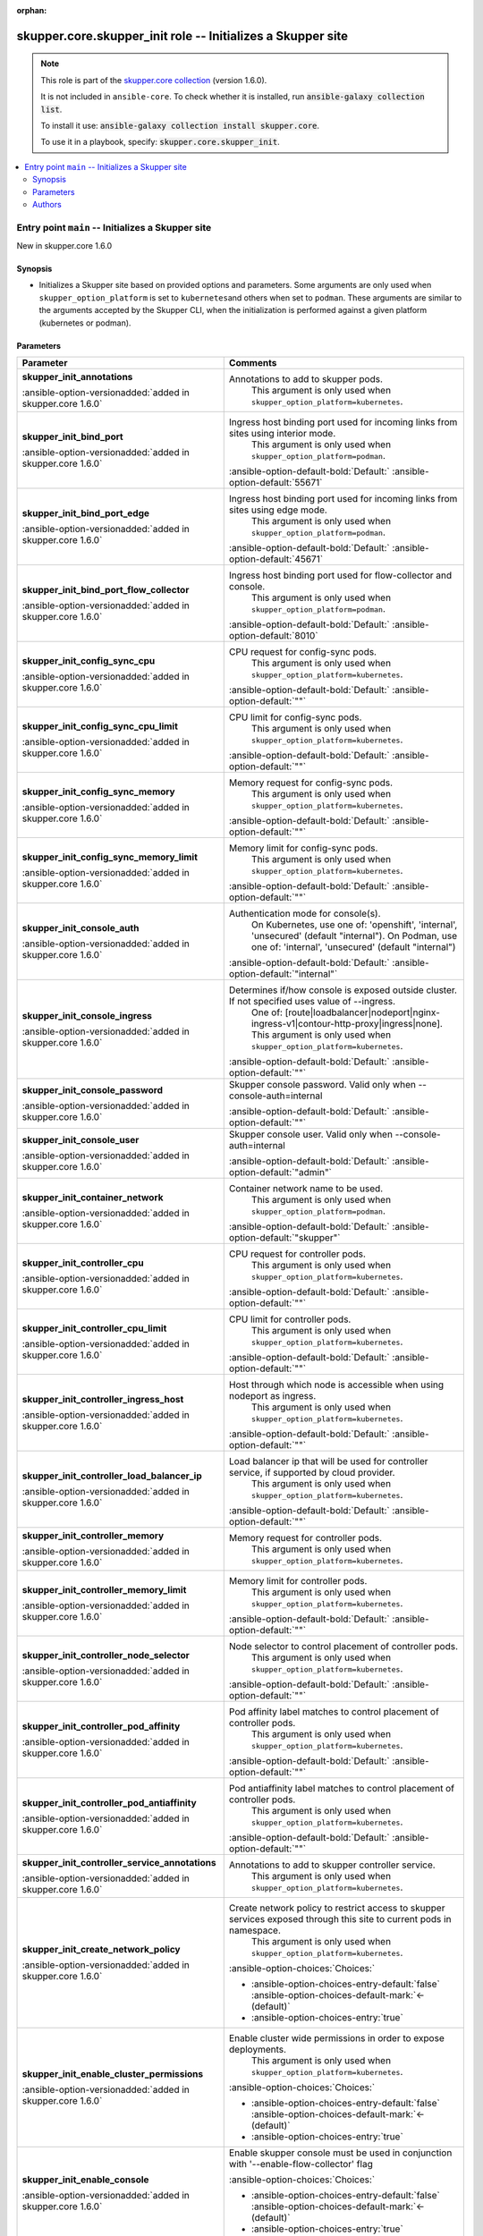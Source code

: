 
.. Document meta

:orphan:

.. |antsibull-internal-nbsp| unicode:: 0xA0
    :trim:

.. meta::
  :antsibull-docs: 2.7.0

.. Anchors

.. _ansible_collections.skupper.core.skupper_init_role:

.. Title

skupper.core.skupper_init role -- Initializes a Skupper site
++++++++++++++++++++++++++++++++++++++++++++++++++++++++++++

.. Collection note

.. note::
    This role is part of the `skupper.core collection <https://galaxy.ansible.com/ui/repo/published/skupper/core/>`_ (version 1.6.0).

    It is not included in ``ansible-core``.
    To check whether it is installed, run :code:`ansible-galaxy collection list`.

    To install it use: :code:`ansible-galaxy collection install skupper.core`.

    To use it in a playbook, specify: :code:`skupper.core.skupper_init`.

.. contents::
   :local:
   :depth: 2


.. Entry point title

Entry point ``main`` -- Initializes a Skupper site
--------------------------------------------------

.. version_added

.. rst-class:: ansible-version-added

New in skupper.core 1.6.0

.. Deprecated


Synopsis
^^^^^^^^

.. Description

- Initializes a Skupper site based on provided options and parameters.
  Some arguments are only used when \ :literal:`skupper\_option\_platform`\  is set to \ :literal:`kubernetes`\ 
  and others when set to \ :literal:`podman`\ .
  These arguments are similar to the arguments accepted by the Skupper CLI, when
  the initialization is performed against a given platform (kubernetes or podman).


.. Requirements


.. Options

Parameters
^^^^^^^^^^

.. tabularcolumns:: \X{1}{3}\X{2}{3}

.. list-table::
  :width: 100%
  :widths: auto
  :header-rows: 1
  :class: longtable ansible-option-table

  * - Parameter
    - Comments

  * - .. raw:: html

        <div class="ansible-option-cell">
        <div class="ansibleOptionAnchor" id="parameter-main--skupper_init_annotations"></div>

      .. _ansible_collections.skupper.core.skupper_init_role__parameter-main__skupper_init_annotations:

      .. rst-class:: ansible-option-title

      **skupper_init_annotations**

      .. raw:: html

        <a class="ansibleOptionLink" href="#parameter-main--skupper_init_annotations" title="Permalink to this option"></a>

      .. ansible-option-type-line::

        :ansible-option-type:`list` / :ansible-option-elements:`elements=string`

      :ansible-option-versionadded:`added in skupper.core 1.6.0`





      .. raw:: html

        </div>

    - .. raw:: html

        <div class="ansible-option-cell">

      Annotations to add to skupper pods.
          This argument is only used when \ :literal:`skupper\_option\_platform=kubernetes`\ .
          


      .. raw:: html

        </div>

  * - .. raw:: html

        <div class="ansible-option-cell">
        <div class="ansibleOptionAnchor" id="parameter-main--skupper_init_bind_port"></div>

      .. _ansible_collections.skupper.core.skupper_init_role__parameter-main__skupper_init_bind_port:

      .. rst-class:: ansible-option-title

      **skupper_init_bind_port**

      .. raw:: html

        <a class="ansibleOptionLink" href="#parameter-main--skupper_init_bind_port" title="Permalink to this option"></a>

      .. ansible-option-type-line::

        :ansible-option-type:`integer`

      :ansible-option-versionadded:`added in skupper.core 1.6.0`





      .. raw:: html

        </div>

    - .. raw:: html

        <div class="ansible-option-cell">

      Ingress host binding port used for incoming links from sites using interior mode.
          This argument is only used when \ :literal:`skupper\_option\_platform=podman`\ .
          


      .. rst-class:: ansible-option-line

      :ansible-option-default-bold:`Default:` :ansible-option-default:`55671`

      .. raw:: html

        </div>

  * - .. raw:: html

        <div class="ansible-option-cell">
        <div class="ansibleOptionAnchor" id="parameter-main--skupper_init_bind_port_edge"></div>

      .. _ansible_collections.skupper.core.skupper_init_role__parameter-main__skupper_init_bind_port_edge:

      .. rst-class:: ansible-option-title

      **skupper_init_bind_port_edge**

      .. raw:: html

        <a class="ansibleOptionLink" href="#parameter-main--skupper_init_bind_port_edge" title="Permalink to this option"></a>

      .. ansible-option-type-line::

        :ansible-option-type:`integer`

      :ansible-option-versionadded:`added in skupper.core 1.6.0`





      .. raw:: html

        </div>

    - .. raw:: html

        <div class="ansible-option-cell">

      Ingress host binding port used for incoming links from sites using edge mode.
          This argument is only used when \ :literal:`skupper\_option\_platform=podman`\ .
          


      .. rst-class:: ansible-option-line

      :ansible-option-default-bold:`Default:` :ansible-option-default:`45671`

      .. raw:: html

        </div>

  * - .. raw:: html

        <div class="ansible-option-cell">
        <div class="ansibleOptionAnchor" id="parameter-main--skupper_init_bind_port_flow_collector"></div>

      .. _ansible_collections.skupper.core.skupper_init_role__parameter-main__skupper_init_bind_port_flow_collector:

      .. rst-class:: ansible-option-title

      **skupper_init_bind_port_flow_collector**

      .. raw:: html

        <a class="ansibleOptionLink" href="#parameter-main--skupper_init_bind_port_flow_collector" title="Permalink to this option"></a>

      .. ansible-option-type-line::

        :ansible-option-type:`integer`

      :ansible-option-versionadded:`added in skupper.core 1.6.0`





      .. raw:: html

        </div>

    - .. raw:: html

        <div class="ansible-option-cell">

      Ingress host binding port used for flow-collector and console.
          This argument is only used when \ :literal:`skupper\_option\_platform=podman`\ .
          


      .. rst-class:: ansible-option-line

      :ansible-option-default-bold:`Default:` :ansible-option-default:`8010`

      .. raw:: html

        </div>

  * - .. raw:: html

        <div class="ansible-option-cell">
        <div class="ansibleOptionAnchor" id="parameter-main--skupper_init_config_sync_cpu"></div>

      .. _ansible_collections.skupper.core.skupper_init_role__parameter-main__skupper_init_config_sync_cpu:

      .. rst-class:: ansible-option-title

      **skupper_init_config_sync_cpu**

      .. raw:: html

        <a class="ansibleOptionLink" href="#parameter-main--skupper_init_config_sync_cpu" title="Permalink to this option"></a>

      .. ansible-option-type-line::

        :ansible-option-type:`string`

      :ansible-option-versionadded:`added in skupper.core 1.6.0`





      .. raw:: html

        </div>

    - .. raw:: html

        <div class="ansible-option-cell">

      CPU request for config-sync pods.
          This argument is only used when \ :literal:`skupper\_option\_platform=kubernetes`\ .
          


      .. rst-class:: ansible-option-line

      :ansible-option-default-bold:`Default:` :ansible-option-default:`""`

      .. raw:: html

        </div>

  * - .. raw:: html

        <div class="ansible-option-cell">
        <div class="ansibleOptionAnchor" id="parameter-main--skupper_init_config_sync_cpu_limit"></div>

      .. _ansible_collections.skupper.core.skupper_init_role__parameter-main__skupper_init_config_sync_cpu_limit:

      .. rst-class:: ansible-option-title

      **skupper_init_config_sync_cpu_limit**

      .. raw:: html

        <a class="ansibleOptionLink" href="#parameter-main--skupper_init_config_sync_cpu_limit" title="Permalink to this option"></a>

      .. ansible-option-type-line::

        :ansible-option-type:`string`

      :ansible-option-versionadded:`added in skupper.core 1.6.0`





      .. raw:: html

        </div>

    - .. raw:: html

        <div class="ansible-option-cell">

      CPU limit for config-sync pods.
          This argument is only used when \ :literal:`skupper\_option\_platform=kubernetes`\ .
          


      .. rst-class:: ansible-option-line

      :ansible-option-default-bold:`Default:` :ansible-option-default:`""`

      .. raw:: html

        </div>

  * - .. raw:: html

        <div class="ansible-option-cell">
        <div class="ansibleOptionAnchor" id="parameter-main--skupper_init_config_sync_memory"></div>

      .. _ansible_collections.skupper.core.skupper_init_role__parameter-main__skupper_init_config_sync_memory:

      .. rst-class:: ansible-option-title

      **skupper_init_config_sync_memory**

      .. raw:: html

        <a class="ansibleOptionLink" href="#parameter-main--skupper_init_config_sync_memory" title="Permalink to this option"></a>

      .. ansible-option-type-line::

        :ansible-option-type:`string`

      :ansible-option-versionadded:`added in skupper.core 1.6.0`





      .. raw:: html

        </div>

    - .. raw:: html

        <div class="ansible-option-cell">

      Memory request for config-sync pods.
          This argument is only used when \ :literal:`skupper\_option\_platform=kubernetes`\ .
          


      .. rst-class:: ansible-option-line

      :ansible-option-default-bold:`Default:` :ansible-option-default:`""`

      .. raw:: html

        </div>

  * - .. raw:: html

        <div class="ansible-option-cell">
        <div class="ansibleOptionAnchor" id="parameter-main--skupper_init_config_sync_memory_limit"></div>

      .. _ansible_collections.skupper.core.skupper_init_role__parameter-main__skupper_init_config_sync_memory_limit:

      .. rst-class:: ansible-option-title

      **skupper_init_config_sync_memory_limit**

      .. raw:: html

        <a class="ansibleOptionLink" href="#parameter-main--skupper_init_config_sync_memory_limit" title="Permalink to this option"></a>

      .. ansible-option-type-line::

        :ansible-option-type:`string`

      :ansible-option-versionadded:`added in skupper.core 1.6.0`





      .. raw:: html

        </div>

    - .. raw:: html

        <div class="ansible-option-cell">

      Memory limit for config-sync pods.
          This argument is only used when \ :literal:`skupper\_option\_platform=kubernetes`\ .
          


      .. rst-class:: ansible-option-line

      :ansible-option-default-bold:`Default:` :ansible-option-default:`""`

      .. raw:: html

        </div>

  * - .. raw:: html

        <div class="ansible-option-cell">
        <div class="ansibleOptionAnchor" id="parameter-main--skupper_init_console_auth"></div>

      .. _ansible_collections.skupper.core.skupper_init_role__parameter-main__skupper_init_console_auth:

      .. rst-class:: ansible-option-title

      **skupper_init_console_auth**

      .. raw:: html

        <a class="ansibleOptionLink" href="#parameter-main--skupper_init_console_auth" title="Permalink to this option"></a>

      .. ansible-option-type-line::

        :ansible-option-type:`string`

      :ansible-option-versionadded:`added in skupper.core 1.6.0`





      .. raw:: html

        </div>

    - .. raw:: html

        <div class="ansible-option-cell">

      Authentication mode for console(s).
          On Kubernetes, use one of: 'openshift', 'internal', 'unsecured' (default "internal").
          On Podman, use one of: 'internal', 'unsecured' (default "internal")
          


      .. rst-class:: ansible-option-line

      :ansible-option-default-bold:`Default:` :ansible-option-default:`"internal"`

      .. raw:: html

        </div>

  * - .. raw:: html

        <div class="ansible-option-cell">
        <div class="ansibleOptionAnchor" id="parameter-main--skupper_init_console_ingress"></div>

      .. _ansible_collections.skupper.core.skupper_init_role__parameter-main__skupper_init_console_ingress:

      .. rst-class:: ansible-option-title

      **skupper_init_console_ingress**

      .. raw:: html

        <a class="ansibleOptionLink" href="#parameter-main--skupper_init_console_ingress" title="Permalink to this option"></a>

      .. ansible-option-type-line::

        :ansible-option-type:`string`

      :ansible-option-versionadded:`added in skupper.core 1.6.0`





      .. raw:: html

        </div>

    - .. raw:: html

        <div class="ansible-option-cell">

      Determines if/how console is exposed outside cluster. If not specified uses value of --ingress.
          One of: [route|loadbalancer|nodeport|nginx-ingress-v1|contour-http-proxy|ingress|none].
          This argument is only used when \ :literal:`skupper\_option\_platform=kubernetes`\ .
          


      .. rst-class:: ansible-option-line

      :ansible-option-default-bold:`Default:` :ansible-option-default:`""`

      .. raw:: html

        </div>

  * - .. raw:: html

        <div class="ansible-option-cell">
        <div class="ansibleOptionAnchor" id="parameter-main--skupper_init_console_password"></div>

      .. _ansible_collections.skupper.core.skupper_init_role__parameter-main__skupper_init_console_password:

      .. rst-class:: ansible-option-title

      **skupper_init_console_password**

      .. raw:: html

        <a class="ansibleOptionLink" href="#parameter-main--skupper_init_console_password" title="Permalink to this option"></a>

      .. ansible-option-type-line::

        :ansible-option-type:`string`

      :ansible-option-versionadded:`added in skupper.core 1.6.0`





      .. raw:: html

        </div>

    - .. raw:: html

        <div class="ansible-option-cell">

      Skupper console password. Valid only when --console-auth=internal


      .. rst-class:: ansible-option-line

      :ansible-option-default-bold:`Default:` :ansible-option-default:`""`

      .. raw:: html

        </div>

  * - .. raw:: html

        <div class="ansible-option-cell">
        <div class="ansibleOptionAnchor" id="parameter-main--skupper_init_console_user"></div>

      .. _ansible_collections.skupper.core.skupper_init_role__parameter-main__skupper_init_console_user:

      .. rst-class:: ansible-option-title

      **skupper_init_console_user**

      .. raw:: html

        <a class="ansibleOptionLink" href="#parameter-main--skupper_init_console_user" title="Permalink to this option"></a>

      .. ansible-option-type-line::

        :ansible-option-type:`string`

      :ansible-option-versionadded:`added in skupper.core 1.6.0`





      .. raw:: html

        </div>

    - .. raw:: html

        <div class="ansible-option-cell">

      Skupper console user. Valid only when --console-auth=internal


      .. rst-class:: ansible-option-line

      :ansible-option-default-bold:`Default:` :ansible-option-default:`"admin"`

      .. raw:: html

        </div>

  * - .. raw:: html

        <div class="ansible-option-cell">
        <div class="ansibleOptionAnchor" id="parameter-main--skupper_init_container_network"></div>

      .. _ansible_collections.skupper.core.skupper_init_role__parameter-main__skupper_init_container_network:

      .. rst-class:: ansible-option-title

      **skupper_init_container_network**

      .. raw:: html

        <a class="ansibleOptionLink" href="#parameter-main--skupper_init_container_network" title="Permalink to this option"></a>

      .. ansible-option-type-line::

        :ansible-option-type:`string`

      :ansible-option-versionadded:`added in skupper.core 1.6.0`





      .. raw:: html

        </div>

    - .. raw:: html

        <div class="ansible-option-cell">

      Container network name to be used.
          This argument is only used when \ :literal:`skupper\_option\_platform=podman`\ .
          


      .. rst-class:: ansible-option-line

      :ansible-option-default-bold:`Default:` :ansible-option-default:`"skupper"`

      .. raw:: html

        </div>

  * - .. raw:: html

        <div class="ansible-option-cell">
        <div class="ansibleOptionAnchor" id="parameter-main--skupper_init_controller_cpu"></div>

      .. _ansible_collections.skupper.core.skupper_init_role__parameter-main__skupper_init_controller_cpu:

      .. rst-class:: ansible-option-title

      **skupper_init_controller_cpu**

      .. raw:: html

        <a class="ansibleOptionLink" href="#parameter-main--skupper_init_controller_cpu" title="Permalink to this option"></a>

      .. ansible-option-type-line::

        :ansible-option-type:`string`

      :ansible-option-versionadded:`added in skupper.core 1.6.0`





      .. raw:: html

        </div>

    - .. raw:: html

        <div class="ansible-option-cell">

      CPU request for controller pods.
          This argument is only used when \ :literal:`skupper\_option\_platform=kubernetes`\ .
          


      .. rst-class:: ansible-option-line

      :ansible-option-default-bold:`Default:` :ansible-option-default:`""`

      .. raw:: html

        </div>

  * - .. raw:: html

        <div class="ansible-option-cell">
        <div class="ansibleOptionAnchor" id="parameter-main--skupper_init_controller_cpu_limit"></div>

      .. _ansible_collections.skupper.core.skupper_init_role__parameter-main__skupper_init_controller_cpu_limit:

      .. rst-class:: ansible-option-title

      **skupper_init_controller_cpu_limit**

      .. raw:: html

        <a class="ansibleOptionLink" href="#parameter-main--skupper_init_controller_cpu_limit" title="Permalink to this option"></a>

      .. ansible-option-type-line::

        :ansible-option-type:`string`

      :ansible-option-versionadded:`added in skupper.core 1.6.0`





      .. raw:: html

        </div>

    - .. raw:: html

        <div class="ansible-option-cell">

      CPU limit for controller pods.
          This argument is only used when \ :literal:`skupper\_option\_platform=kubernetes`\ .
          


      .. rst-class:: ansible-option-line

      :ansible-option-default-bold:`Default:` :ansible-option-default:`""`

      .. raw:: html

        </div>

  * - .. raw:: html

        <div class="ansible-option-cell">
        <div class="ansibleOptionAnchor" id="parameter-main--skupper_init_controller_ingress_host"></div>

      .. _ansible_collections.skupper.core.skupper_init_role__parameter-main__skupper_init_controller_ingress_host:

      .. rst-class:: ansible-option-title

      **skupper_init_controller_ingress_host**

      .. raw:: html

        <a class="ansibleOptionLink" href="#parameter-main--skupper_init_controller_ingress_host" title="Permalink to this option"></a>

      .. ansible-option-type-line::

        :ansible-option-type:`string`

      :ansible-option-versionadded:`added in skupper.core 1.6.0`





      .. raw:: html

        </div>

    - .. raw:: html

        <div class="ansible-option-cell">

      Host through which node is accessible when using nodeport as ingress.
          This argument is only used when \ :literal:`skupper\_option\_platform=kubernetes`\ .
          


      .. rst-class:: ansible-option-line

      :ansible-option-default-bold:`Default:` :ansible-option-default:`""`

      .. raw:: html

        </div>

  * - .. raw:: html

        <div class="ansible-option-cell">
        <div class="ansibleOptionAnchor" id="parameter-main--skupper_init_controller_load_balancer_ip"></div>

      .. _ansible_collections.skupper.core.skupper_init_role__parameter-main__skupper_init_controller_load_balancer_ip:

      .. rst-class:: ansible-option-title

      **skupper_init_controller_load_balancer_ip**

      .. raw:: html

        <a class="ansibleOptionLink" href="#parameter-main--skupper_init_controller_load_balancer_ip" title="Permalink to this option"></a>

      .. ansible-option-type-line::

        :ansible-option-type:`string`

      :ansible-option-versionadded:`added in skupper.core 1.6.0`





      .. raw:: html

        </div>

    - .. raw:: html

        <div class="ansible-option-cell">

      Load balancer ip that will be used for controller service, if supported by cloud provider.
          This argument is only used when \ :literal:`skupper\_option\_platform=kubernetes`\ .
          


      .. rst-class:: ansible-option-line

      :ansible-option-default-bold:`Default:` :ansible-option-default:`""`

      .. raw:: html

        </div>

  * - .. raw:: html

        <div class="ansible-option-cell">
        <div class="ansibleOptionAnchor" id="parameter-main--skupper_init_controller_memory"></div>

      .. _ansible_collections.skupper.core.skupper_init_role__parameter-main__skupper_init_controller_memory:

      .. rst-class:: ansible-option-title

      **skupper_init_controller_memory**

      .. raw:: html

        <a class="ansibleOptionLink" href="#parameter-main--skupper_init_controller_memory" title="Permalink to this option"></a>

      .. ansible-option-type-line::

        :ansible-option-type:`string`

      :ansible-option-versionadded:`added in skupper.core 1.6.0`





      .. raw:: html

        </div>

    - .. raw:: html

        <div class="ansible-option-cell">

      Memory request for controller pods.
          This argument is only used when \ :literal:`skupper\_option\_platform=kubernetes`\ .
          


      .. raw:: html

        </div>

  * - .. raw:: html

        <div class="ansible-option-cell">
        <div class="ansibleOptionAnchor" id="parameter-main--skupper_init_controller_memory_limit"></div>

      .. _ansible_collections.skupper.core.skupper_init_role__parameter-main__skupper_init_controller_memory_limit:

      .. rst-class:: ansible-option-title

      **skupper_init_controller_memory_limit**

      .. raw:: html

        <a class="ansibleOptionLink" href="#parameter-main--skupper_init_controller_memory_limit" title="Permalink to this option"></a>

      .. ansible-option-type-line::

        :ansible-option-type:`string`

      :ansible-option-versionadded:`added in skupper.core 1.6.0`





      .. raw:: html

        </div>

    - .. raw:: html

        <div class="ansible-option-cell">

      Memory limit for controller pods.
          This argument is only used when \ :literal:`skupper\_option\_platform=kubernetes`\ .
          


      .. rst-class:: ansible-option-line

      :ansible-option-default-bold:`Default:` :ansible-option-default:`""`

      .. raw:: html

        </div>

  * - .. raw:: html

        <div class="ansible-option-cell">
        <div class="ansibleOptionAnchor" id="parameter-main--skupper_init_controller_node_selector"></div>

      .. _ansible_collections.skupper.core.skupper_init_role__parameter-main__skupper_init_controller_node_selector:

      .. rst-class:: ansible-option-title

      **skupper_init_controller_node_selector**

      .. raw:: html

        <a class="ansibleOptionLink" href="#parameter-main--skupper_init_controller_node_selector" title="Permalink to this option"></a>

      .. ansible-option-type-line::

        :ansible-option-type:`string`

      :ansible-option-versionadded:`added in skupper.core 1.6.0`





      .. raw:: html

        </div>

    - .. raw:: html

        <div class="ansible-option-cell">

      Node selector to control placement of controller pods.
          This argument is only used when \ :literal:`skupper\_option\_platform=kubernetes`\ .
          


      .. rst-class:: ansible-option-line

      :ansible-option-default-bold:`Default:` :ansible-option-default:`""`

      .. raw:: html

        </div>

  * - .. raw:: html

        <div class="ansible-option-cell">
        <div class="ansibleOptionAnchor" id="parameter-main--skupper_init_controller_pod_affinity"></div>

      .. _ansible_collections.skupper.core.skupper_init_role__parameter-main__skupper_init_controller_pod_affinity:

      .. rst-class:: ansible-option-title

      **skupper_init_controller_pod_affinity**

      .. raw:: html

        <a class="ansibleOptionLink" href="#parameter-main--skupper_init_controller_pod_affinity" title="Permalink to this option"></a>

      .. ansible-option-type-line::

        :ansible-option-type:`string`

      :ansible-option-versionadded:`added in skupper.core 1.6.0`





      .. raw:: html

        </div>

    - .. raw:: html

        <div class="ansible-option-cell">

      Pod affinity label matches to control placement of controller pods.
          This argument is only used when \ :literal:`skupper\_option\_platform=kubernetes`\ .
          


      .. rst-class:: ansible-option-line

      :ansible-option-default-bold:`Default:` :ansible-option-default:`""`

      .. raw:: html

        </div>

  * - .. raw:: html

        <div class="ansible-option-cell">
        <div class="ansibleOptionAnchor" id="parameter-main--skupper_init_controller_pod_antiaffinity"></div>

      .. _ansible_collections.skupper.core.skupper_init_role__parameter-main__skupper_init_controller_pod_antiaffinity:

      .. rst-class:: ansible-option-title

      **skupper_init_controller_pod_antiaffinity**

      .. raw:: html

        <a class="ansibleOptionLink" href="#parameter-main--skupper_init_controller_pod_antiaffinity" title="Permalink to this option"></a>

      .. ansible-option-type-line::

        :ansible-option-type:`string`

      :ansible-option-versionadded:`added in skupper.core 1.6.0`





      .. raw:: html

        </div>

    - .. raw:: html

        <div class="ansible-option-cell">

      Pod antiaffinity label matches to control placement of controller pods.
          This argument is only used when \ :literal:`skupper\_option\_platform=kubernetes`\ .
          


      .. rst-class:: ansible-option-line

      :ansible-option-default-bold:`Default:` :ansible-option-default:`""`

      .. raw:: html

        </div>

  * - .. raw:: html

        <div class="ansible-option-cell">
        <div class="ansibleOptionAnchor" id="parameter-main--skupper_init_controller_service_annotations"></div>

      .. _ansible_collections.skupper.core.skupper_init_role__parameter-main__skupper_init_controller_service_annotations:

      .. rst-class:: ansible-option-title

      **skupper_init_controller_service_annotations**

      .. raw:: html

        <a class="ansibleOptionLink" href="#parameter-main--skupper_init_controller_service_annotations" title="Permalink to this option"></a>

      .. ansible-option-type-line::

        :ansible-option-type:`list` / :ansible-option-elements:`elements=string`

      :ansible-option-versionadded:`added in skupper.core 1.6.0`





      .. raw:: html

        </div>

    - .. raw:: html

        <div class="ansible-option-cell">

      Annotations to add to skupper controller service.
          This argument is only used when \ :literal:`skupper\_option\_platform=kubernetes`\ .
          


      .. raw:: html

        </div>

  * - .. raw:: html

        <div class="ansible-option-cell">
        <div class="ansibleOptionAnchor" id="parameter-main--skupper_init_create_network_policy"></div>

      .. _ansible_collections.skupper.core.skupper_init_role__parameter-main__skupper_init_create_network_policy:

      .. rst-class:: ansible-option-title

      **skupper_init_create_network_policy**

      .. raw:: html

        <a class="ansibleOptionLink" href="#parameter-main--skupper_init_create_network_policy" title="Permalink to this option"></a>

      .. ansible-option-type-line::

        :ansible-option-type:`boolean`

      :ansible-option-versionadded:`added in skupper.core 1.6.0`





      .. raw:: html

        </div>

    - .. raw:: html

        <div class="ansible-option-cell">

      Create network policy to restrict access to skupper services exposed through this site to current pods in namespace.
          This argument is only used when \ :literal:`skupper\_option\_platform=kubernetes`\ .
          


      .. rst-class:: ansible-option-line

      :ansible-option-choices:`Choices:`

      - :ansible-option-choices-entry-default:`false` :ansible-option-choices-default-mark:`← (default)`
      - :ansible-option-choices-entry:`true`


      .. raw:: html

        </div>

  * - .. raw:: html

        <div class="ansible-option-cell">
        <div class="ansibleOptionAnchor" id="parameter-main--skupper_init_enable_cluster_permissions"></div>

      .. _ansible_collections.skupper.core.skupper_init_role__parameter-main__skupper_init_enable_cluster_permissions:

      .. rst-class:: ansible-option-title

      **skupper_init_enable_cluster_permissions**

      .. raw:: html

        <a class="ansibleOptionLink" href="#parameter-main--skupper_init_enable_cluster_permissions" title="Permalink to this option"></a>

      .. ansible-option-type-line::

        :ansible-option-type:`boolean`

      :ansible-option-versionadded:`added in skupper.core 1.6.0`





      .. raw:: html

        </div>

    - .. raw:: html

        <div class="ansible-option-cell">

      Enable cluster wide permissions in order to expose deployments.
          This argument is only used when \ :literal:`skupper\_option\_platform=kubernetes`\ .
          


      .. rst-class:: ansible-option-line

      :ansible-option-choices:`Choices:`

      - :ansible-option-choices-entry-default:`false` :ansible-option-choices-default-mark:`← (default)`
      - :ansible-option-choices-entry:`true`


      .. raw:: html

        </div>

  * - .. raw:: html

        <div class="ansible-option-cell">
        <div class="ansibleOptionAnchor" id="parameter-main--skupper_init_enable_console"></div>

      .. _ansible_collections.skupper.core.skupper_init_role__parameter-main__skupper_init_enable_console:

      .. rst-class:: ansible-option-title

      **skupper_init_enable_console**

      .. raw:: html

        <a class="ansibleOptionLink" href="#parameter-main--skupper_init_enable_console" title="Permalink to this option"></a>

      .. ansible-option-type-line::

        :ansible-option-type:`boolean`

      :ansible-option-versionadded:`added in skupper.core 1.6.0`





      .. raw:: html

        </div>

    - .. raw:: html

        <div class="ansible-option-cell">

      Enable skupper console must be used in conjunction with '--enable-flow-collector' flag


      .. rst-class:: ansible-option-line

      :ansible-option-choices:`Choices:`

      - :ansible-option-choices-entry-default:`false` :ansible-option-choices-default-mark:`← (default)`
      - :ansible-option-choices-entry:`true`


      .. raw:: html

        </div>

  * - .. raw:: html

        <div class="ansible-option-cell">
        <div class="ansibleOptionAnchor" id="parameter-main--skupper_init_enable_flow_collector"></div>

      .. _ansible_collections.skupper.core.skupper_init_role__parameter-main__skupper_init_enable_flow_collector:

      .. rst-class:: ansible-option-title

      **skupper_init_enable_flow_collector**

      .. raw:: html

        <a class="ansibleOptionLink" href="#parameter-main--skupper_init_enable_flow_collector" title="Permalink to this option"></a>

      .. ansible-option-type-line::

        :ansible-option-type:`boolean`

      :ansible-option-versionadded:`added in skupper.core 1.6.0`





      .. raw:: html

        </div>

    - .. raw:: html

        <div class="ansible-option-cell">

      Enable cross-site flow collection for the application network


      .. rst-class:: ansible-option-line

      :ansible-option-choices:`Choices:`

      - :ansible-option-choices-entry-default:`false` :ansible-option-choices-default-mark:`← (default)`
      - :ansible-option-choices-entry:`true`


      .. raw:: html

        </div>

  * - .. raw:: html

        <div class="ansible-option-cell">
        <div class="ansibleOptionAnchor" id="parameter-main--skupper_init_enable_ipv6"></div>

      .. _ansible_collections.skupper.core.skupper_init_role__parameter-main__skupper_init_enable_ipv6:

      .. rst-class:: ansible-option-title

      **skupper_init_enable_ipv6**

      .. raw:: html

        <a class="ansibleOptionLink" href="#parameter-main--skupper_init_enable_ipv6" title="Permalink to this option"></a>

      .. ansible-option-type-line::

        :ansible-option-type:`boolean`

      :ansible-option-versionadded:`added in skupper.core 1.6.0`





      .. raw:: html

        </div>

    - .. raw:: html

        <div class="ansible-option-cell">

      Enable IPV6 on the container network to be created (ignored when using an existing container network)


      .. rst-class:: ansible-option-line

      :ansible-option-choices:`Choices:`

      - :ansible-option-choices-entry-default:`false` :ansible-option-choices-default-mark:`← (default)`
      - :ansible-option-choices-entry:`true`


      .. raw:: html

        </div>

  * - .. raw:: html

        <div class="ansible-option-cell">
        <div class="ansibleOptionAnchor" id="parameter-main--skupper_init_enable_rest_api"></div>

      .. _ansible_collections.skupper.core.skupper_init_role__parameter-main__skupper_init_enable_rest_api:

      .. rst-class:: ansible-option-title

      **skupper_init_enable_rest_api**

      .. raw:: html

        <a class="ansibleOptionLink" href="#parameter-main--skupper_init_enable_rest_api" title="Permalink to this option"></a>

      .. ansible-option-type-line::

        :ansible-option-type:`boolean`

      :ansible-option-versionadded:`added in skupper.core 1.6.0`





      .. raw:: html

        </div>

    - .. raw:: html

        <div class="ansible-option-cell">

      Enable REST API.
          This argument is only used when \ :literal:`skupper\_option\_platform=kubernetes`\ .
          


      .. rst-class:: ansible-option-line

      :ansible-option-choices:`Choices:`

      - :ansible-option-choices-entry-default:`false` :ansible-option-choices-default-mark:`← (default)`
      - :ansible-option-choices-entry:`true`


      .. raw:: html

        </div>

  * - .. raw:: html

        <div class="ansible-option-cell">
        <div class="ansibleOptionAnchor" id="parameter-main--skupper_init_enable_service_sync"></div>

      .. _ansible_collections.skupper.core.skupper_init_role__parameter-main__skupper_init_enable_service_sync:

      .. rst-class:: ansible-option-title

      **skupper_init_enable_service_sync**

      .. raw:: html

        <a class="ansibleOptionLink" href="#parameter-main--skupper_init_enable_service_sync" title="Permalink to this option"></a>

      .. ansible-option-type-line::

        :ansible-option-type:`boolean`

      :ansible-option-versionadded:`added in skupper.core 1.6.0`





      .. raw:: html

        </div>

    - .. raw:: html

        <div class="ansible-option-cell">

      Participate in cross-site service synchronization.
          This argument is only used when \ :literal:`skupper\_option\_platform=kubernetes`\ .
          


      .. rst-class:: ansible-option-line

      :ansible-option-choices:`Choices:`

      - :ansible-option-choices-entry-default:`false` :ansible-option-choices-default-mark:`← (default)`
      - :ansible-option-choices-entry:`true`


      .. raw:: html

        </div>

  * - .. raw:: html

        <div class="ansible-option-cell">
        <div class="ansibleOptionAnchor" id="parameter-main--skupper_init_enable_skupper_events"></div>

      .. _ansible_collections.skupper.core.skupper_init_role__parameter-main__skupper_init_enable_skupper_events:

      .. rst-class:: ansible-option-title

      **skupper_init_enable_skupper_events**

      .. raw:: html

        <a class="ansibleOptionLink" href="#parameter-main--skupper_init_enable_skupper_events" title="Permalink to this option"></a>

      .. ansible-option-type-line::

        :ansible-option-type:`boolean`

      :ansible-option-versionadded:`added in skupper.core 1.6.0`





      .. raw:: html

        </div>

    - .. raw:: html

        <div class="ansible-option-cell">

      Enable sending Skupper events to Kubernetes.
          This argument is only used when \ :literal:`skupper\_option\_platform=kubernetes`\ .
          


      .. rst-class:: ansible-option-line

      :ansible-option-choices:`Choices:`

      - :ansible-option-choices-entry:`false`
      - :ansible-option-choices-entry-default:`true` :ansible-option-choices-default-mark:`← (default)`


      .. raw:: html

        </div>

  * - .. raw:: html

        <div class="ansible-option-cell">
        <div class="ansibleOptionAnchor" id="parameter-main--skupper_init_flow_collector_cpu"></div>

      .. _ansible_collections.skupper.core.skupper_init_role__parameter-main__skupper_init_flow_collector_cpu:

      .. rst-class:: ansible-option-title

      **skupper_init_flow_collector_cpu**

      .. raw:: html

        <a class="ansibleOptionLink" href="#parameter-main--skupper_init_flow_collector_cpu" title="Permalink to this option"></a>

      .. ansible-option-type-line::

        :ansible-option-type:`string`

      :ansible-option-versionadded:`added in skupper.core 1.6.0`





      .. raw:: html

        </div>

    - .. raw:: html

        <div class="ansible-option-cell">

      CPU request for flow collector pods.
          This argument is only used when \ :literal:`skupper\_option\_platform=kubernetes`\ .
          


      .. rst-class:: ansible-option-line

      :ansible-option-default-bold:`Default:` :ansible-option-default:`""`

      .. raw:: html

        </div>

  * - .. raw:: html

        <div class="ansible-option-cell">
        <div class="ansibleOptionAnchor" id="parameter-main--skupper_init_flow_collector_cpu_limit"></div>

      .. _ansible_collections.skupper.core.skupper_init_role__parameter-main__skupper_init_flow_collector_cpu_limit:

      .. rst-class:: ansible-option-title

      **skupper_init_flow_collector_cpu_limit**

      .. raw:: html

        <a class="ansibleOptionLink" href="#parameter-main--skupper_init_flow_collector_cpu_limit" title="Permalink to this option"></a>

      .. ansible-option-type-line::

        :ansible-option-type:`string`

      :ansible-option-versionadded:`added in skupper.core 1.6.0`





      .. raw:: html

        </div>

    - .. raw:: html

        <div class="ansible-option-cell">

      CPU limit for flow collector pods.
          This argument is only used when \ :literal:`skupper\_option\_platform=kubernetes`\ .
          


      .. rst-class:: ansible-option-line

      :ansible-option-default-bold:`Default:` :ansible-option-default:`""`

      .. raw:: html

        </div>

  * - .. raw:: html

        <div class="ansible-option-cell">
        <div class="ansibleOptionAnchor" id="parameter-main--skupper_init_flow_collector_memory"></div>

      .. _ansible_collections.skupper.core.skupper_init_role__parameter-main__skupper_init_flow_collector_memory:

      .. rst-class:: ansible-option-title

      **skupper_init_flow_collector_memory**

      .. raw:: html

        <a class="ansibleOptionLink" href="#parameter-main--skupper_init_flow_collector_memory" title="Permalink to this option"></a>

      .. ansible-option-type-line::

        :ansible-option-type:`string`

      :ansible-option-versionadded:`added in skupper.core 1.6.0`





      .. raw:: html

        </div>

    - .. raw:: html

        <div class="ansible-option-cell">

      Memory request for flow collector pods.
          This argument is only used when \ :literal:`skupper\_option\_platform=kubernetes`\ .
          


      .. rst-class:: ansible-option-line

      :ansible-option-default-bold:`Default:` :ansible-option-default:`""`

      .. raw:: html

        </div>

  * - .. raw:: html

        <div class="ansible-option-cell">
        <div class="ansibleOptionAnchor" id="parameter-main--skupper_init_flow_collector_memory_limit"></div>

      .. _ansible_collections.skupper.core.skupper_init_role__parameter-main__skupper_init_flow_collector_memory_limit:

      .. rst-class:: ansible-option-title

      **skupper_init_flow_collector_memory_limit**

      .. raw:: html

        <a class="ansibleOptionLink" href="#parameter-main--skupper_init_flow_collector_memory_limit" title="Permalink to this option"></a>

      .. ansible-option-type-line::

        :ansible-option-type:`string`

      :ansible-option-versionadded:`added in skupper.core 1.6.0`





      .. raw:: html

        </div>

    - .. raw:: html

        <div class="ansible-option-cell">

      Memory limit for flow collector pods.
          This argument is only used when \ :literal:`skupper\_option\_platform=kubernetes`\ .
          


      .. rst-class:: ansible-option-line

      :ansible-option-default-bold:`Default:` :ansible-option-default:`""`

      .. raw:: html

        </div>

  * - .. raw:: html

        <div class="ansible-option-cell">
        <div class="ansibleOptionAnchor" id="parameter-main--skupper_init_flow_collector_record_ttl"></div>

      .. _ansible_collections.skupper.core.skupper_init_role__parameter-main__skupper_init_flow_collector_record_ttl:

      .. rst-class:: ansible-option-title

      **skupper_init_flow_collector_record_ttl**

      .. raw:: html

        <a class="ansibleOptionLink" href="#parameter-main--skupper_init_flow_collector_record_ttl" title="Permalink to this option"></a>

      .. ansible-option-type-line::

        :ansible-option-type:`string`

      :ansible-option-versionadded:`added in skupper.core 1.6.0`





      .. raw:: html

        </div>

    - .. raw:: html

        <div class="ansible-option-cell">

      Time after which terminated flow records are deleted, i.e. those flow records that have an end time set.
          Default is 15 minutes (duration format).
          


      .. rst-class:: ansible-option-line

      :ansible-option-default-bold:`Default:` :ansible-option-default:`"15m"`

      .. raw:: html

        </div>

  * - .. raw:: html

        <div class="ansible-option-cell">
        <div class="ansibleOptionAnchor" id="parameter-main--skupper_init_ingress"></div>

      .. _ansible_collections.skupper.core.skupper_init_role__parameter-main__skupper_init_ingress:

      .. rst-class:: ansible-option-title

      **skupper_init_ingress**

      .. raw:: html

        <a class="ansibleOptionLink" href="#parameter-main--skupper_init_ingress" title="Permalink to this option"></a>

      .. ansible-option-type-line::

        :ansible-option-type:`string`

      :ansible-option-versionadded:`added in skupper.core 1.6.0`





      .. raw:: html

        </div>

    - .. raw:: html

        <div class="ansible-option-cell">

      Ingress types varies based on target platform.
          On Kubernetes:
          You can use one of: [route|loadbalancer|nodeport|nginx-ingress-v1|contour-http-proxy|ingress|none].
          If not specified route is used when available, otherwise loadbalancer is used.
          On Podman:
          You can use one of: [external|none].
          Default is set to external if not provided.
          


      .. rst-class:: ansible-option-line

      :ansible-option-default-bold:`Default:` :ansible-option-default:`""`

      .. raw:: html

        </div>

  * - .. raw:: html

        <div class="ansible-option-cell">
        <div class="ansibleOptionAnchor" id="parameter-main--skupper_init_ingress_annotations"></div>

      .. _ansible_collections.skupper.core.skupper_init_role__parameter-main__skupper_init_ingress_annotations:

      .. rst-class:: ansible-option-title

      **skupper_init_ingress_annotations**

      .. raw:: html

        <a class="ansibleOptionLink" href="#parameter-main--skupper_init_ingress_annotations" title="Permalink to this option"></a>

      .. ansible-option-type-line::

        :ansible-option-type:`list` / :ansible-option-elements:`elements=string`

      :ansible-option-versionadded:`added in skupper.core 1.6.0`





      .. raw:: html

        </div>

    - .. raw:: html

        <div class="ansible-option-cell">

      Annotations to add to skupper ingress.
          This argument is only used when \ :literal:`skupper\_option\_platform=kubernetes`\ .
          


      .. raw:: html

        </div>

  * - .. raw:: html

        <div class="ansible-option-cell">
        <div class="ansibleOptionAnchor" id="parameter-main--skupper_init_ingress_bind_ips"></div>

      .. _ansible_collections.skupper.core.skupper_init_role__parameter-main__skupper_init_ingress_bind_ips:

      .. rst-class:: ansible-option-title

      **skupper_init_ingress_bind_ips**

      .. raw:: html

        <a class="ansibleOptionLink" href="#parameter-main--skupper_init_ingress_bind_ips" title="Permalink to this option"></a>

      .. ansible-option-type-line::

        :ansible-option-type:`list` / :ansible-option-elements:`elements=string`

      :ansible-option-versionadded:`added in skupper.core 1.6.0`





      .. raw:: html

        </div>

    - .. raw:: html

        <div class="ansible-option-cell">

      IP addresses in the host machines that will be bound to the inter-router and edge ports.
          This argument is only used when \ :literal:`skupper\_option\_platform=podman`\ .
          


      .. rst-class:: ansible-option-line

      :ansible-option-default-bold:`Default:` :ansible-option-default:`[]`

      .. raw:: html

        </div>

  * - .. raw:: html

        <div class="ansible-option-cell">
        <div class="ansibleOptionAnchor" id="parameter-main--skupper_init_ingress_host"></div>

      .. _ansible_collections.skupper.core.skupper_init_role__parameter-main__skupper_init_ingress_host:

      .. rst-class:: ansible-option-title

      **skupper_init_ingress_host**

      .. raw:: html

        <a class="ansibleOptionLink" href="#parameter-main--skupper_init_ingress_host" title="Permalink to this option"></a>

      .. ansible-option-type-line::

        :ansible-option-type:`string`

      :ansible-option-versionadded:`added in skupper.core 1.6.0`





      .. raw:: html

        </div>

    - .. raw:: html

        <div class="ansible-option-cell">

      Hostname or alias by which the ingress route or proxy can be reached.
          This argument is only used when \ :literal:`skupper\_option\_platform=kubernetes`\ .
          


      .. rst-class:: ansible-option-line

      :ansible-option-default-bold:`Default:` :ansible-option-default:`""`

      .. raw:: html

        </div>

  * - .. raw:: html

        <div class="ansible-option-cell">
        <div class="ansibleOptionAnchor" id="parameter-main--skupper_init_ingress_hosts"></div>

      .. _ansible_collections.skupper.core.skupper_init_role__parameter-main__skupper_init_ingress_hosts:

      .. rst-class:: ansible-option-title

      **skupper_init_ingress_hosts**

      .. raw:: html

        <a class="ansibleOptionLink" href="#parameter-main--skupper_init_ingress_hosts" title="Permalink to this option"></a>

      .. ansible-option-type-line::

        :ansible-option-type:`list` / :ansible-option-elements:`elements=string`

      :ansible-option-versionadded:`added in skupper.core 1.6.0`





      .. raw:: html

        </div>

    - .. raw:: html

        <div class="ansible-option-cell">

      Hostname or alias by which the ingress route or proxy can be reached.
          Tokens can only be generated for addresses provided through ingress-hosts.
          This argument is only used when \ :literal:`skupper\_option\_platform=podman`\ .
          


      .. rst-class:: ansible-option-line

      :ansible-option-default-bold:`Default:` :ansible-option-default:`[]`

      .. raw:: html

        </div>

  * - .. raw:: html

        <div class="ansible-option-cell">
        <div class="ansibleOptionAnchor" id="parameter-main--skupper_init_labels"></div>

      .. _ansible_collections.skupper.core.skupper_init_role__parameter-main__skupper_init_labels:

      .. rst-class:: ansible-option-title

      **skupper_init_labels**

      .. raw:: html

        <a class="ansibleOptionLink" href="#parameter-main--skupper_init_labels" title="Permalink to this option"></a>

      .. ansible-option-type-line::

        :ansible-option-type:`list` / :ansible-option-elements:`elements=string`

      :ansible-option-versionadded:`added in skupper.core 1.6.0`





      .. raw:: html

        </div>

    - .. raw:: html

        <div class="ansible-option-cell">

      Labels to add to resources created by Skupper


      .. raw:: html

        </div>

  * - .. raw:: html

        <div class="ansible-option-cell">
        <div class="ansibleOptionAnchor" id="parameter-main--skupper_init_podman_endpoint"></div>

      .. _ansible_collections.skupper.core.skupper_init_role__parameter-main__skupper_init_podman_endpoint:

      .. rst-class:: ansible-option-title

      **skupper_init_podman_endpoint**

      .. raw:: html

        <a class="ansibleOptionLink" href="#parameter-main--skupper_init_podman_endpoint" title="Permalink to this option"></a>

      .. ansible-option-type-line::

        :ansible-option-type:`string`

      :ansible-option-versionadded:`added in skupper.core 1.6.0`





      .. raw:: html

        </div>

    - .. raw:: html

        <div class="ansible-option-cell">

      Local podman endpoint to use.
          This argument is only used when \ :literal:`skupper\_option\_platform=podman`\ .
          


      .. rst-class:: ansible-option-line

      :ansible-option-default-bold:`Default:` :ansible-option-default:`""`

      .. raw:: html

        </div>

  * - .. raw:: html

        <div class="ansible-option-cell">
        <div class="ansibleOptionAnchor" id="parameter-main--skupper_init_prometheus_cpu"></div>

      .. _ansible_collections.skupper.core.skupper_init_role__parameter-main__skupper_init_prometheus_cpu:

      .. rst-class:: ansible-option-title

      **skupper_init_prometheus_cpu**

      .. raw:: html

        <a class="ansibleOptionLink" href="#parameter-main--skupper_init_prometheus_cpu" title="Permalink to this option"></a>

      .. ansible-option-type-line::

        :ansible-option-type:`string`

      :ansible-option-versionadded:`added in skupper.core 1.6.0`





      .. raw:: html

        </div>

    - .. raw:: html

        <div class="ansible-option-cell">

      CPU request for prometheus pods.
          This argument is only used when \ :literal:`skupper\_option\_platform=kubernetes`\ .
          


      .. rst-class:: ansible-option-line

      :ansible-option-default-bold:`Default:` :ansible-option-default:`""`

      .. raw:: html

        </div>

  * - .. raw:: html

        <div class="ansible-option-cell">
        <div class="ansibleOptionAnchor" id="parameter-main--skupper_init_prometheus_cpu_limit"></div>

      .. _ansible_collections.skupper.core.skupper_init_role__parameter-main__skupper_init_prometheus_cpu_limit:

      .. rst-class:: ansible-option-title

      **skupper_init_prometheus_cpu_limit**

      .. raw:: html

        <a class="ansibleOptionLink" href="#parameter-main--skupper_init_prometheus_cpu_limit" title="Permalink to this option"></a>

      .. ansible-option-type-line::

        :ansible-option-type:`string`

      :ansible-option-versionadded:`added in skupper.core 1.6.0`





      .. raw:: html

        </div>

    - .. raw:: html

        <div class="ansible-option-cell">

      CPU limit for prometheus pods.
          This argument is only used when \ :literal:`skupper\_option\_platform=kubernetes`\ .
          


      .. rst-class:: ansible-option-line

      :ansible-option-default-bold:`Default:` :ansible-option-default:`""`

      .. raw:: html

        </div>

  * - .. raw:: html

        <div class="ansible-option-cell">
        <div class="ansibleOptionAnchor" id="parameter-main--skupper_init_prometheus_memory"></div>

      .. _ansible_collections.skupper.core.skupper_init_role__parameter-main__skupper_init_prometheus_memory:

      .. rst-class:: ansible-option-title

      **skupper_init_prometheus_memory**

      .. raw:: html

        <a class="ansibleOptionLink" href="#parameter-main--skupper_init_prometheus_memory" title="Permalink to this option"></a>

      .. ansible-option-type-line::

        :ansible-option-type:`string`

      :ansible-option-versionadded:`added in skupper.core 1.6.0`





      .. raw:: html

        </div>

    - .. raw:: html

        <div class="ansible-option-cell">

      Memory request for prometheus pods.
          This argument is only used when \ :literal:`skupper\_option\_platform=kubernetes`\ .
          


      .. rst-class:: ansible-option-line

      :ansible-option-default-bold:`Default:` :ansible-option-default:`""`

      .. raw:: html

        </div>

  * - .. raw:: html

        <div class="ansible-option-cell">
        <div class="ansibleOptionAnchor" id="parameter-main--skupper_init_prometheus_memory_limit"></div>

      .. _ansible_collections.skupper.core.skupper_init_role__parameter-main__skupper_init_prometheus_memory_limit:

      .. rst-class:: ansible-option-title

      **skupper_init_prometheus_memory_limit**

      .. raw:: html

        <a class="ansibleOptionLink" href="#parameter-main--skupper_init_prometheus_memory_limit" title="Permalink to this option"></a>

      .. ansible-option-type-line::

        :ansible-option-type:`string`

      :ansible-option-versionadded:`added in skupper.core 1.6.0`





      .. raw:: html

        </div>

    - .. raw:: html

        <div class="ansible-option-cell">

      Memory limit for prometheus pods.
          This argument is only used when \ :literal:`skupper\_option\_platform=kubernetes`\ .
          


      .. rst-class:: ansible-option-line

      :ansible-option-default-bold:`Default:` :ansible-option-default:`""`

      .. raw:: html

        </div>

  * - .. raw:: html

        <div class="ansible-option-cell">
        <div class="ansibleOptionAnchor" id="parameter-main--skupper_init_router_cpu"></div>

      .. _ansible_collections.skupper.core.skupper_init_role__parameter-main__skupper_init_router_cpu:

      .. rst-class:: ansible-option-title

      **skupper_init_router_cpu**

      .. raw:: html

        <a class="ansibleOptionLink" href="#parameter-main--skupper_init_router_cpu" title="Permalink to this option"></a>

      .. ansible-option-type-line::

        :ansible-option-type:`string`

      :ansible-option-versionadded:`added in skupper.core 1.6.0`





      .. raw:: html

        </div>

    - .. raw:: html

        <div class="ansible-option-cell">

      CPU request for router pods.
          This argument is only used when \ :literal:`skupper\_option\_platform=kubernetes`\ .
          


      .. rst-class:: ansible-option-line

      :ansible-option-default-bold:`Default:` :ansible-option-default:`""`

      .. raw:: html

        </div>

  * - .. raw:: html

        <div class="ansible-option-cell">
        <div class="ansibleOptionAnchor" id="parameter-main--skupper_init_router_cpu_limit"></div>

      .. _ansible_collections.skupper.core.skupper_init_role__parameter-main__skupper_init_router_cpu_limit:

      .. rst-class:: ansible-option-title

      **skupper_init_router_cpu_limit**

      .. raw:: html

        <a class="ansibleOptionLink" href="#parameter-main--skupper_init_router_cpu_limit" title="Permalink to this option"></a>

      .. ansible-option-type-line::

        :ansible-option-type:`string`

      :ansible-option-versionadded:`added in skupper.core 1.6.0`





      .. raw:: html

        </div>

    - .. raw:: html

        <div class="ansible-option-cell">

      CPU limit for router pods.
          


      .. rst-class:: ansible-option-line

      :ansible-option-default-bold:`Default:` :ansible-option-default:`""`

      .. raw:: html

        </div>

  * - .. raw:: html

        <div class="ansible-option-cell">
        <div class="ansibleOptionAnchor" id="parameter-main--skupper_init_router_ingress_host"></div>

      .. _ansible_collections.skupper.core.skupper_init_role__parameter-main__skupper_init_router_ingress_host:

      .. rst-class:: ansible-option-title

      **skupper_init_router_ingress_host**

      .. raw:: html

        <a class="ansibleOptionLink" href="#parameter-main--skupper_init_router_ingress_host" title="Permalink to this option"></a>

      .. ansible-option-type-line::

        :ansible-option-type:`string`

      :ansible-option-versionadded:`added in skupper.core 1.6.0`





      .. raw:: html

        </div>

    - .. raw:: html

        <div class="ansible-option-cell">

      Host through which node is accessible when using nodeport as ingress.
          This argument is only used when \ :literal:`skupper\_option\_platform=kubernetes`\ .
          


      .. rst-class:: ansible-option-line

      :ansible-option-default-bold:`Default:` :ansible-option-default:`""`

      .. raw:: html

        </div>

  * - .. raw:: html

        <div class="ansible-option-cell">
        <div class="ansibleOptionAnchor" id="parameter-main--skupper_init_router_load_balancer_ip"></div>

      .. _ansible_collections.skupper.core.skupper_init_role__parameter-main__skupper_init_router_load_balancer_ip:

      .. rst-class:: ansible-option-title

      **skupper_init_router_load_balancer_ip**

      .. raw:: html

        <a class="ansibleOptionLink" href="#parameter-main--skupper_init_router_load_balancer_ip" title="Permalink to this option"></a>

      .. ansible-option-type-line::

        :ansible-option-type:`string`

      :ansible-option-versionadded:`added in skupper.core 1.6.0`





      .. raw:: html

        </div>

    - .. raw:: html

        <div class="ansible-option-cell">

      Load balancer ip that will be used for router service, if supported by cloud provider.
          This argument is only used when \ :literal:`skupper\_option\_platform=kubernetes`\ .
          


      .. rst-class:: ansible-option-line

      :ansible-option-default-bold:`Default:` :ansible-option-default:`""`

      .. raw:: html

        </div>

  * - .. raw:: html

        <div class="ansible-option-cell">
        <div class="ansibleOptionAnchor" id="parameter-main--skupper_init_router_logging"></div>

      .. _ansible_collections.skupper.core.skupper_init_role__parameter-main__skupper_init_router_logging:

      .. rst-class:: ansible-option-title

      **skupper_init_router_logging**

      .. raw:: html

        <a class="ansibleOptionLink" href="#parameter-main--skupper_init_router_logging" title="Permalink to this option"></a>

      .. ansible-option-type-line::

        :ansible-option-type:`string`

      :ansible-option-versionadded:`added in skupper.core 1.6.0`





      .. raw:: html

        </div>

    - .. raw:: html

        <div class="ansible-option-cell">

      Logging settings for router. 'trace', 'debug', 'info' (default), 'notice', 'warning', and 'error' are valid values.
          


      .. rst-class:: ansible-option-line

      :ansible-option-default-bold:`Default:` :ansible-option-default:`"info"`

      .. raw:: html

        </div>

  * - .. raw:: html

        <div class="ansible-option-cell">
        <div class="ansibleOptionAnchor" id="parameter-main--skupper_init_router_memory"></div>

      .. _ansible_collections.skupper.core.skupper_init_role__parameter-main__skupper_init_router_memory:

      .. rst-class:: ansible-option-title

      **skupper_init_router_memory**

      .. raw:: html

        <a class="ansibleOptionLink" href="#parameter-main--skupper_init_router_memory" title="Permalink to this option"></a>

      .. ansible-option-type-line::

        :ansible-option-type:`string`

      :ansible-option-versionadded:`added in skupper.core 1.6.0`





      .. raw:: html

        </div>

    - .. raw:: html

        <div class="ansible-option-cell">

      Memory request for router pods
          This argument is only used when \ :literal:`skupper\_option\_platform=kubernetes`\ .
          


      .. rst-class:: ansible-option-line

      :ansible-option-default-bold:`Default:` :ansible-option-default:`""`

      .. raw:: html

        </div>

  * - .. raw:: html

        <div class="ansible-option-cell">
        <div class="ansibleOptionAnchor" id="parameter-main--skupper_init_router_memory_limit"></div>

      .. _ansible_collections.skupper.core.skupper_init_role__parameter-main__skupper_init_router_memory_limit:

      .. rst-class:: ansible-option-title

      **skupper_init_router_memory_limit**

      .. raw:: html

        <a class="ansibleOptionLink" href="#parameter-main--skupper_init_router_memory_limit" title="Permalink to this option"></a>

      .. ansible-option-type-line::

        :ansible-option-type:`string`

      :ansible-option-versionadded:`added in skupper.core 1.6.0`





      .. raw:: html

        </div>

    - .. raw:: html

        <div class="ansible-option-cell">

      Memory limit for router pods.
          


      .. rst-class:: ansible-option-line

      :ansible-option-default-bold:`Default:` :ansible-option-default:`""`

      .. raw:: html

        </div>

  * - .. raw:: html

        <div class="ansible-option-cell">
        <div class="ansibleOptionAnchor" id="parameter-main--skupper_init_router_mode"></div>

      .. _ansible_collections.skupper.core.skupper_init_role__parameter-main__skupper_init_router_mode:

      .. rst-class:: ansible-option-title

      **skupper_init_router_mode**

      .. raw:: html

        <a class="ansibleOptionLink" href="#parameter-main--skupper_init_router_mode" title="Permalink to this option"></a>

      .. ansible-option-type-line::

        :ansible-option-type:`string`

      :ansible-option-versionadded:`added in skupper.core 1.6.0`





      .. raw:: html

        </div>

    - .. raw:: html

        <div class="ansible-option-cell">

      Router mode, one of: [interior, edge (only kubernetes)].
          


      .. rst-class:: ansible-option-line

      :ansible-option-default-bold:`Default:` :ansible-option-default:`"interior"`

      .. raw:: html

        </div>

  * - .. raw:: html

        <div class="ansible-option-cell">
        <div class="ansibleOptionAnchor" id="parameter-main--skupper_init_router_node_selector"></div>

      .. _ansible_collections.skupper.core.skupper_init_role__parameter-main__skupper_init_router_node_selector:

      .. rst-class:: ansible-option-title

      **skupper_init_router_node_selector**

      .. raw:: html

        <a class="ansibleOptionLink" href="#parameter-main--skupper_init_router_node_selector" title="Permalink to this option"></a>

      .. ansible-option-type-line::

        :ansible-option-type:`string`

      :ansible-option-versionadded:`added in skupper.core 1.6.0`





      .. raw:: html

        </div>

    - .. raw:: html

        <div class="ansible-option-cell">

      Node selector to control placement of router pods.
          This argument is only used when \ :literal:`skupper\_option\_platform=kubernetes`\ .
          


      .. rst-class:: ansible-option-line

      :ansible-option-default-bold:`Default:` :ansible-option-default:`""`

      .. raw:: html

        </div>

  * - .. raw:: html

        <div class="ansible-option-cell">
        <div class="ansibleOptionAnchor" id="parameter-main--skupper_init_router_pod_affinity"></div>

      .. _ansible_collections.skupper.core.skupper_init_role__parameter-main__skupper_init_router_pod_affinity:

      .. rst-class:: ansible-option-title

      **skupper_init_router_pod_affinity**

      .. raw:: html

        <a class="ansibleOptionLink" href="#parameter-main--skupper_init_router_pod_affinity" title="Permalink to this option"></a>

      .. ansible-option-type-line::

        :ansible-option-type:`string`

      :ansible-option-versionadded:`added in skupper.core 1.6.0`





      .. raw:: html

        </div>

    - .. raw:: html

        <div class="ansible-option-cell">

      Pod affinity label matches to control placement of router pods.
          This argument is only used when \ :literal:`skupper\_option\_platform=kubernetes`\ .
          


      .. rst-class:: ansible-option-line

      :ansible-option-default-bold:`Default:` :ansible-option-default:`""`

      .. raw:: html

        </div>

  * - .. raw:: html

        <div class="ansible-option-cell">
        <div class="ansibleOptionAnchor" id="parameter-main--skupper_init_router_pod_antiaffinity"></div>

      .. _ansible_collections.skupper.core.skupper_init_role__parameter-main__skupper_init_router_pod_antiaffinity:

      .. rst-class:: ansible-option-title

      **skupper_init_router_pod_antiaffinity**

      .. raw:: html

        <a class="ansibleOptionLink" href="#parameter-main--skupper_init_router_pod_antiaffinity" title="Permalink to this option"></a>

      .. ansible-option-type-line::

        :ansible-option-type:`string`

      :ansible-option-versionadded:`added in skupper.core 1.6.0`





      .. raw:: html

        </div>

    - .. raw:: html

        <div class="ansible-option-cell">

      Pod antiaffinity label matches to control placement of router pods.
          This argument is only used when \ :literal:`skupper\_option\_platform=kubernetes`\ .
          


      .. rst-class:: ansible-option-line

      :ansible-option-default-bold:`Default:` :ansible-option-default:`""`

      .. raw:: html

        </div>

  * - .. raw:: html

        <div class="ansible-option-cell">
        <div class="ansibleOptionAnchor" id="parameter-main--skupper_init_router_service_annotations"></div>

      .. _ansible_collections.skupper.core.skupper_init_role__parameter-main__skupper_init_router_service_annotations:

      .. rst-class:: ansible-option-title

      **skupper_init_router_service_annotations**

      .. raw:: html

        <a class="ansibleOptionLink" href="#parameter-main--skupper_init_router_service_annotations" title="Permalink to this option"></a>

      .. ansible-option-type-line::

        :ansible-option-type:`list` / :ansible-option-elements:`elements=string`

      :ansible-option-versionadded:`added in skupper.core 1.6.0`





      .. raw:: html

        </div>

    - .. raw:: html

        <div class="ansible-option-cell">

      Annotations to add to skupper router service.
          This argument is only used when \ :literal:`skupper\_option\_platform=kubernetes`\ .
          


      .. raw:: html

        </div>

  * - .. raw:: html

        <div class="ansible-option-cell">
        <div class="ansibleOptionAnchor" id="parameter-main--skupper_init_routers"></div>

      .. _ansible_collections.skupper.core.skupper_init_role__parameter-main__skupper_init_routers:

      .. rst-class:: ansible-option-title

      **skupper_init_routers**

      .. raw:: html

        <a class="ansibleOptionLink" href="#parameter-main--skupper_init_routers" title="Permalink to this option"></a>

      .. ansible-option-type-line::

        :ansible-option-type:`integer`

      :ansible-option-versionadded:`added in skupper.core 1.6.0`





      .. raw:: html

        </div>

    - .. raw:: html

        <div class="ansible-option-cell">

      Number of router replicas to start.
          This argument is only used when \ :literal:`skupper\_option\_platform=kubernetes`\ .
          


      .. rst-class:: ansible-option-line

      :ansible-option-default-bold:`Default:` :ansible-option-default:`1`

      .. raw:: html

        </div>

  * - .. raw:: html

        <div class="ansible-option-cell">
        <div class="ansibleOptionAnchor" id="parameter-main--skupper_init_service_sync_site_ttl"></div>

      .. _ansible_collections.skupper.core.skupper_init_role__parameter-main__skupper_init_service_sync_site_ttl:

      .. rst-class:: ansible-option-title

      **skupper_init_service_sync_site_ttl**

      .. raw:: html

        <a class="ansibleOptionLink" href="#parameter-main--skupper_init_service_sync_site_ttl" title="Permalink to this option"></a>

      .. ansible-option-type-line::

        :ansible-option-type:`string`

      :ansible-option-versionadded:`added in skupper.core 1.6.0`





      .. raw:: html

        </div>

    - .. raw:: html

        <div class="ansible-option-cell">

      Time after which stale services, i.e. those whose site has not been heard from, created through service-sync are removed.
          Duration format.
          This argument is only used when \ :literal:`skupper\_option\_platform=kubernetes`\ .
          


      .. rst-class:: ansible-option-line

      :ansible-option-default-bold:`Default:` :ansible-option-default:`"0"`

      .. raw:: html

        </div>

  * - .. raw:: html

        <div class="ansible-option-cell">
        <div class="ansibleOptionAnchor" id="parameter-main--skupper_init_site_name"></div>

      .. _ansible_collections.skupper.core.skupper_init_role__parameter-main__skupper_init_site_name:

      .. rst-class:: ansible-option-title

      **skupper_init_site_name**

      .. raw:: html

        <a class="ansibleOptionLink" href="#parameter-main--skupper_init_site_name" title="Permalink to this option"></a>

      .. ansible-option-type-line::

        :ansible-option-type:`string`

      :ansible-option-versionadded:`added in skupper.core 1.6.0`





      .. raw:: html

        </div>

    - .. raw:: html

        <div class="ansible-option-cell">

      A specific name for this skupper installation


      .. rst-class:: ansible-option-line

      :ansible-option-default-bold:`Default:` :ansible-option-default:`""`

      .. raw:: html

        </div>

  * - .. raw:: html

        <div class="ansible-option-cell">
        <div class="ansibleOptionAnchor" id="parameter-main--skupper_init_timeout"></div>

      .. _ansible_collections.skupper.core.skupper_init_role__parameter-main__skupper_init_timeout:

      .. rst-class:: ansible-option-title

      **skupper_init_timeout**

      .. raw:: html

        <a class="ansibleOptionLink" href="#parameter-main--skupper_init_timeout" title="Permalink to this option"></a>

      .. ansible-option-type-line::

        :ansible-option-type:`string`

      :ansible-option-versionadded:`added in skupper.core 1.6.0`





      .. raw:: html

        </div>

    - .. raw:: html

        <div class="ansible-option-cell">

      Configurable timeout for site initialization (using duration format)


      .. rst-class:: ansible-option-line

      :ansible-option-default-bold:`Default:` :ansible-option-default:`"2m"`

      .. raw:: html

        </div>


.. Attributes


.. Notes


.. Seealso


Authors
^^^^^^^

- Skupper team



.. Extra links

Collection links
~~~~~~~~~~~~~~~~

.. ansible-links::

  - title: "Issue Tracker"
    url: "http://github.com/skupperproject/skupper-ansible/issues"
    external: true
  - title: "Homepage"
    url: "http://skupper.io"
    external: true
  - title: "Repository (Sources)"
    url: "http://github.com/skupperproject/skupper-ansible"
    external: true


.. Parsing errors

